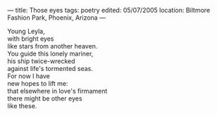 :PROPERTIES:
:ID:       323A78B7-2E24-43CB-9D7D-A57373AD985E
:SLUG:     those-eyes
:END:
---
title: Those eyes
tags: poetry
edited: 05/07/2005
location: Biltmore Fashion Park, Phoenix, Arizona
---

#+BEGIN_VERSE
Young Leyla,
with bright eyes
like stars from another heaven.
You guide this lonely mariner,
his ship twice-wrecked
against life's tormented seas.
For now I have
new hopes to lift me:
that elsewhere in love's firmament
there might be other eyes
like these.
#+END_VERSE
